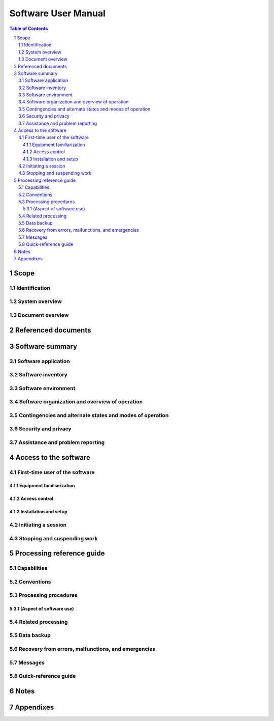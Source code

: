 ======================
 Software User Manual
======================

.. contents:: Table of Contents
.. sectnum::


Scope
=====

.. This section shall be divided into the following paragraphs.


Identification
--------------

.. This paragraph shall contain a full identification of the system
   and the software to which this document applies, including, as
   applicable, identification number(s), title(s), abbreviation(s),
   version number(s), and release number(s).


System overview
---------------

.. This paragraph shall briefly state the purpose of the system and
   the software to which this document applies. It shall describe the
   general nature of the system and software; summarize the history of
   system development, operation, and maintenance; identify the
   project sponsor, acquirer, user, developer, and support agencies;
   identify current and planned operating sites; and list other
   relevant documents.


Document overview
-----------------

.. This paragraph shall summarize the purpose and contents of this
   manual and shall describe any security or privacy considerations
   associated with its use.


Referenced documents
====================

.. This section shall list the number, title, revision, and date of
   all documents referenced in this manual. This section shall also
   identify the source for all documents not available through normal
   Government stocking activities.


Software summary
================

.. This section shall be divided into the following paragraphs.


Software application
--------------------

.. This paragraph shall provide a brief description of the intended
   uses of the software. Capabilities, operating improvements, and
   benefits expected from its use shall be described.


Software inventory
------------------

.. This paragraph shall identify all software files, including
   databases and data files, that must be installed for the software
   to operate. The identification shall include security and privacy
   considerations for each file and identification of the software
   necessary to continue or resume operation in case of an emergency.


Software environment
--------------------

.. This paragraph shall identify the hardware, software, manual
   operations, and other resources needed for a user to install and
   run the software. Included, as applicable, shall be identification
   of:

.. 1.  Computer equipment that must be present, including amount of
       memory needed, amount of auxiliary storage needed, and peripheral
       equipment such as printers and other input/output devices
   2.  Communications equipment that must be present
   3.  Other software that must be present, such as operating systems,
       databases, data files, utilities, and other supporting systems
   4.  Forms, procedures, or other manual operations that must be
       present
   5.  Other facilities, equipment, or resources that must be present


Software organization and overview of operation
-----------------------------------------------

.. This paragraph shall provide a brief description of the
   organization and operation of the software from the user's point of
   view. The description shall include, as applicable:

.. 1.  Logical components of the software, from the user's point of
       view, and an overview of the purpose/operation of each component
   2.  Performance characteristics that can be expected by the user,
       such as:
       1.  Types, volumes, rate of inputs accepted
       2.  Types, volume, accuracy, rate of outputs that the software can
           produce
       3.  Typical response time and factors that affect it
       4.  Typical processing time and factors that affect it
       5.  Limitations, such as number of events that can be tracked
       6.  Error rate that can be expected
       7.  Reliability that can be expected

.. 3.  Relationship of the functions performed by the software with
       interfacing systems, organizations, or positions
   4.  Supervisory controls that can be implemented (such as
       passwords) to manage the software


Contingencies and alternate states and modes of operation
---------------------------------------------------------

.. This paragraph shall explain differences in what the user will be
   able to do with the software at times of emergency and in various
   states and modes of operation, if applicable.


Security and privacy
--------------------

.. This paragraph shall contain an overview of the security and
   privacy considerations associated with the software. A warning
   shall be included regarding making unauthorized copies of software
   or documents, if applicable.


Assistance and problem reporting
--------------------------------

.. This paragraph shall identify points of contact and procedures to
   be followed to obtain assistance and report problems encountered in
   using the software.


Access to the software
======================

.. This section shall contain step-by-step procedures oriented to the
   first time/occasional user. Enough detail shall be presented so
   that the user can reliably access the software before learning the
   details of its functional capabilities. Safety precautions, marked
   by WARNING or CAUTION, shall be included where applicable.


First-time user of the software
-------------------------------

.. This paragraph shall be divided into the following subparagraphs.


Equipment familiarization
~~~~~~~~~~~~~~~~~~~~~~~~~

.. This paragraph shall describe the following as appropriate:

.. 1.  Procedures for turning on power and making adjustments
   2.  Dimensions and capabilities of the visual display screen
   3.  Appearance of the cursor, how to identify an active cursor if
       more than one cursor can appear, how to position a cursor, and how
       to use a cursor
   4.  Keyboard layout and role of different types of keys and
       pointing devices
   5.  Procedures for turning power off if special sequencing of
       operations is needed


Access control
~~~~~~~~~~~~~~

.. This paragraph shall present an overview of the access and security
   features of the software that are visible to the user. The
   following items shall be included, as applicable:

.. 1.  How and from whom to obtain a password
   2.  How to add, delete, or change passwords under user control
   3.  Security and privacy considerations pertaining to the storage
       and marking of output reports and other media that the user will
       generate


Installation and setup
~~~~~~~~~~~~~~~~~~~~~~

.. This paragraph shall describe any procedures that the user must
   perform to be identified or authorized to access or install
   software on the equipment, to perform the installation, to
   configure the software, to delete or overwrite former files or
   data, and to enter parameters for software operation.


Initiating a session
--------------------

.. This paragraph shall provide step-by-step procedures for beginning
   work, including any options available. A checklist for problem
   determination shall be included in case difficulties are
   encountered.


Stopping and suspending work
----------------------------

.. This paragraph shall describe how the user can cease or interrupt
   use of the software and how to determine whether normal termination
   or cessation has occurred.


Processing reference guide
==========================

.. This section shall provide the user with procedures for using the
   software. If procedures are complicated or extensive, additional
   Sections 6, 7, ... may be added in the same paragraph structure as
   this section and with titles meaningful to the sections selected.
   The organization of the document will depend on the characteristics
   of the software being documented. For example, one approach is to
   base the sections on the organizations in which users work, their
   assigned positions, their work sites, or the tasks they must
   perform. For other software, it may be more appropriate to have
   Section 5 be a guide to menus, Section 6 be a guide to the command
   language used, and Section 7 be a guide to functions. Detailed
   procedures are intended to be presented in subparagraphs of
   paragraph 5.3. Depending on the design of the software, the
   subparagraphs might be organized on a function by function, menu by
   menu, transaction-by-transaction, or other basis. Safety
   precautions, marked by WARNING or CAUTION, shall be included where
   applicable.


Capabilities
------------

.. This paragraph shall briefly describe the interrelationships of the
   transactions, menus, functions, or other processes in order to
   provide an overview of the use of the software.


Conventions
-----------

.. This paragraph shall describe any conventions used by the software,
   such as the use of colors in displays, the use of audible alarms,
   the use of abbreviated vocabulary, and the use of rules for
   assigning names or codes.


Processing procedures
---------------------

.. This paragraph shall explain the organization of subsequent
   paragraphs, e.g., by function, by menu, by screen. Any necessary
   order in which procedures must be accomplished shall be described.


(Aspect of software use)
~~~~~~~~~~~~~~~~~~~~~~~~

.. The title of this paragraph shall identify the function, menu,
   transaction, or other process being described. This paragraph shall
   describe and give options and examples, as applicable, of menus,
   graphical icons, data entry forms, user inputs, inputs from other
   software or hardware that may affect the software's interface with
   the user, outputs, diagnostic or error messages or alarms, and help
   facilities that can provide on-line descriptive or tutorial
   information. The format for presenting this information can be
   adapted to the particular characteristics of the software, but a
   consistent style of presentation shall be used, i.e., the
   descriptions of menus shall be consistent, the descriptions of
   transactions shall be consistent among themselves.


Related processing
------------------

.. This paragraph shall identify and describe any related batch,
   offline, or background processing performed by the software that is
   not invoked directly by the user and is not described in paragraph
   5.3. Any user responsibilities to support this processing shall be
   specified.


Data backup
-----------

.. This paragraph shall describe procedures for creating and retaining
   backup data that can be used to replace primary copies of data in
   event of errors, defects, malfunctions, or accidents.


Recovery from errors, malfunctions, and emergencies
---------------------------------------------------

.. This paragraph shall present detailed procedures for restart or
   recovery from errors or malfunctions occurring during processing
   and for ensuring continuity of operations in the event of
   emergencies.


Messages
--------

.. This paragraph shall list, or refer to an appendix that lists, all
   error messages, diagnostic messages, and information messages that
   can occur while accomplishing any of the user's functions. The
   meaning of each message and the action that should be taken after
   each such message shall be identified and described.


Quick-reference guide
---------------------

.. If appropriate to the software, this paragraph shall provide or
   reference a quick-reference card or page for using the software.
   This quick-reference guide shall summarize, as applicable,
   frequently-used function keys, control sequences, formats,
   commands, or other aspects of software use.


Notes
=====

.. This section shall contain any general information that aids in
   understanding this document (e.g., background information,
   glossary, rationale). This section shall include an alphabetical
   listing of all acronyms, abbreviations, and their meanings as used
   in this document and a list of terms and definitions needed to
   understand this document. If section 5 has been expanded into
   section(s) 6, . . ., this section shall be numbered as the next
   section following section n.


Appendixes
==========

.. Appendixes may be used to provide information published separately
   for convenience in document maintenance (e.g., charts, classified
   data). As applicable, each appendix shall be referenced in the main
   body of the document where the data would normally have been
   provided. Appendixes may be bound as separate documents for ease in
   handling. Appendixes shall be lettered alphabetically (A, B,
   etc.).




